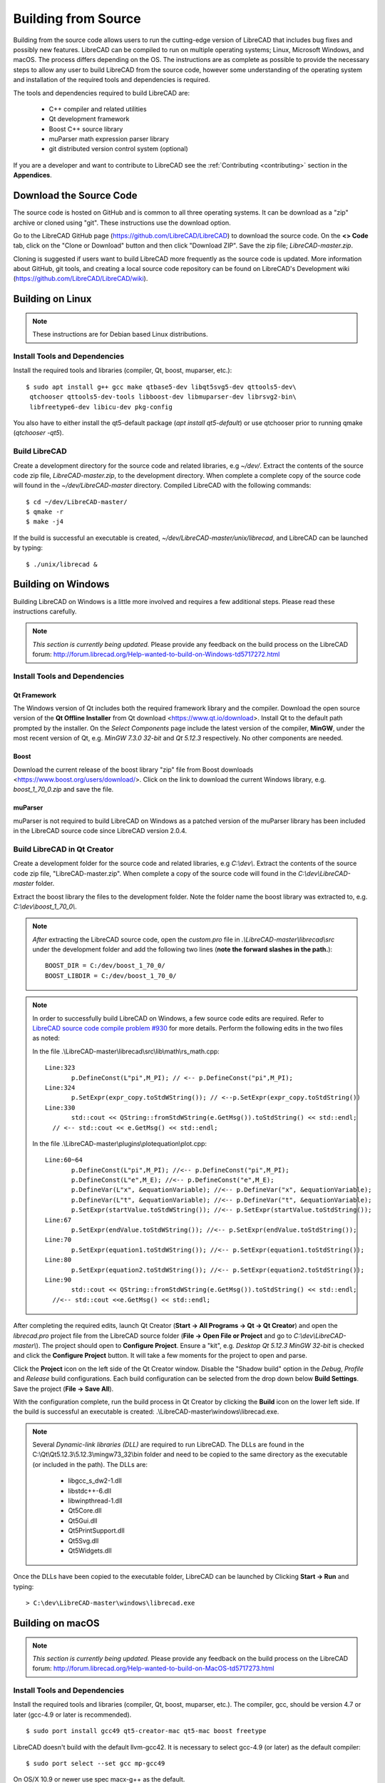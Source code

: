 .. User Manual, LibreCAD v2.2.x


.. _build: 

Building from Source
====================

Building from the source code allows users to run the cutting-edge version of LibreCAD that includes bug fixes and possibly new features.  LibreCAD can be compiled to run on multiple operating systems; Linux, Microsoft Windows, and macOS.  The process differs depending on the OS.  The instructions are as complete as possible to provide the necessary steps to allow any user to build LibreCAD from the source code, however some understanding of the operating system and installation of the required tools and dependencies is required.

The tools and dependencies required to build LibreCAD are:

    - C++ compiler and related utilities
    - Qt development framework
    - Boost C++ source library
    - muParser math expression parser library
    - git distributed version control system (optional)

If you are a developer and want to contribute to LibreCAD see the :ref:`Contributing <contributing>` section in the **Appendices**.


Download the Source Code
------------------------

The source code is hosted on GitHub and is common to all three operating systems.  It can be download as a "zip" archive or cloned using "git".  These instructions use the download option.

Go to the LibreCAD GitHub page (https://github.com/LibreCAD/LibreCAD) to download the source code.  On the **<> Code** tab, click on the "Clone or Download" button and then click "Download ZIP".  Save the zip file; `LibreCAD-master.zip`.

Cloning is suggested if users want to build LibreCAD more frequently as the source code is updated.  More information about GitHub, git tools, and creating a local source code repository can be found on LibreCAD's Development wiki (https://github.com/LibreCAD/LibreCAD/wiki).


.. _buildLinux:

Building on Linux
-----------------

.. note::

    These instructions are for Debian based Linux distributions.


Install Tools and Dependencies
~~~~~~~~~~~~~~~~~~~~~~~~~~~~~~

Install the required tools and libraries (compiler, Qt, boost, muparser, etc.):

::

   $ sudo apt install g++ gcc make qtbase5-dev libqt5svg5-dev qttools5-dev\
    qtchooser qttools5-dev-tools libboost-dev libmuparser-dev librsvg2-bin\
    libfreetype6-dev libicu-dev pkg-config

You also have to either install the qt5-default package (`apt install qt5-default`) or use qtchooser prior to running qmake (`qtchooser -qt5`). 


Build LibreCAD
~~~~~~~~~~~~~~

Create a development directory for the source code and related libraries, e.g `~/dev/`.  Extract the contents of the source code zip file, `LibreCAD-master.zip`, to the development directory.  When complete a complete copy of the source code will found in the `~/dev/LibreCAD-master` directory.  Compiled LibreCAD with the following commands:

::

   $ cd ~/dev/LibreCAD-master/
   $ qmake -r
   $ make -j4

If the build is successful an executable is created, `~/dev/LibreCAD-master/unix/librecad`, and LibreCAD can be launched by typing:

::

   $ ./unix/librecad &


.. _buildWin:

Building on Windows
-------------------

Building LibreCAD on Windows is a little more involved and requires a few additional steps.  Please read these instructions carefully.

.. note::

    *This section is currently being updated.*  Please provide any feedback on the build process on the LibreCAD forum: http://forum.librecad.org/Help-wanted-to-build-on-Windows-td5717272.html


Install Tools and Dependencies
~~~~~~~~~~~~~~~~~~~~~~~~~~~~~~

Qt Framework
`````````````

The Windows version of Qt includes both the required framework library and the compiler.  Download the open source version of the **Qt Offline Installer** from Qt download <https://www.qt.io/download>.  Install Qt to the default path prompted by the installer.  On the *Select Components* page include the latest version of the compiler, **MinGW**, under the most recent version of Qt, e.g. `MinGW 7.3.0 32-bit` and `Qt 5.12.3` respectively.  No other components are needed.


Boost
`````

Download the current release of the boost library "zip" file from Boost downloads <https://www.boost.org/users/download/>.  Click on the link to download the current Windows library, e.g. `boost_1_70_0.zip` and save the file. 



muParser
````````

muParser is not required to build LibreCAD on Windows as a patched version of the muParser library has been included in the LibreCAD source code since LibreCAD version 2.0.4.


Build LibreCAD in Qt Creator
~~~~~~~~~~~~~~~~~~~~~~~~~~~~

Create a development folder for the source code and related libraries, e.g `C:\\dev\\`.  Extract the contents of the source code zip file, "LibreCAD-master.zip".  When complete a copy of the source code will found in the `C:\\dev\\LibreCAD-master` folder.

Extract the boost library the files to the development folder.  Note the folder name the boost library was extracted to, e.g. `C:\\dev\\boost_1_70_0\\`.

.. note::

	*After* extracting the LibreCAD source code, open the `custom.pro` file in `.\\LibreCAD-master\\librecad\\src` under the development folder and add the following two lines (**note the forward slashes in the path.**):

	::

	   BOOST_DIR = C:/dev/boost_1_70_0/
	   BOOST_LIBDIR = C:/dev/boost_1_70_0/

.. note::

	In order to successfully build LibreCAD on Windows, a few source code edits are required.  Refer to `LibreCAD source code compile problem #930 <https://github.com/LibreCAD/LibreCAD/issues/930>`_ for more details.  Perform the following edits in the two files as noted:

	In the file .\\LibreCAD-master\\librecad\\src\\lib\\math\\rs_math.cpp:

	::

	   Line:323
		  p.DefineConst(L"pi",M_PI); // <-- p.DefineConst("pi",M_PI);
	   Line:324
		  p.SetExpr(expr_copy.toStdWString()); // <--p.SetExpr(expr_copy.toStdString())
	   Line:330
		  std::cout << QString::fromStdWString(e.GetMsg()).toStdString() << std::endl; 
             // <-- std::cout << e.GetMsg() << std::endl;

	In the file .\\LibreCAD-master\\plugins\\plotequation\\plot.cpp:

	::

	   Line:60~64
		  p.DefineConst(L"pi",M_PI); //<-- p.DefineConst("pi",M_PI);
		  p.DefineConst(L"e",M_E); //<-- p.DefineConst("e",M_E);
		  p.DefineVar(L"x", &equationVariable); //<-- p.DefineVar("x", &equationVariable);
		  p.DefineVar(L"t", &equationVariable); //<-- p.DefineVar("t", &equationVariable);
		  p.SetExpr(startValue.toStdWString()); //<-- p.SetExpr(startValue.toStdString());
	   Line:67
		  p.SetExpr(endValue.toStdWString()); //<-- p.SetExpr(endValue.toStdString());
	   Line:70
		  p.SetExpr(equation1.toStdWString()); //<-- p.SetExpr(equation1.toStdString());
	   Line:80
		  p.SetExpr(equation2.toStdWString()); //<-- p.SetExpr(equation2.toStdString());
	   Line:90
		  std::cout << QString::fromStdWString(e.GetMsg()).toStdString() << std::endl;
             //<-- std::cout <<e.GetMsg() << std::endl;


After completing the required edits, launch Qt Creator (**Start -> All Programs -> Qt -> Qt Creator**) and open the `librecad.pro` project file from the LibreCAD source folder (**File -> Open File or Project** and go to `C:\\dev\\LibreCAD-master\\`).  The project should open to **Configure Project**.  Ensure a "kit", e.g. `Desktop Qt 5.12.3 MinGW 32-bit` is checked and click the **Configure Project** button.  It will take a few moments for the project to open and parse.

Click the **Project** icon on the left side of the Qt Creator window.  Disable the "Shadow build" option in the *Debug*, *Profile* and *Release*  build configurations.  Each build configuration can be selected from the drop down below **Build Settings**. Save the project (**File -> Save All**).

With the configuration complete, run the build process in Qt Creator by clicking the **Build** icon on the lower left side.  If the build is successful an executable is created: .\\LibreCAD-master\\windows\\librecad.exe.


.. note::

	Several *Dynamic-link libraries (DLL)* are required to run LibreCAD.  The DLLs are found in the C:\\Qt\\Qt5.12.3\\5.12.3\\mingw73_32\\bin folder and need to be copied to the same directory as the executable (or included in the path). The DLLs are:

	   - libgcc_s_dw2-1.dll
	   - libstdc++-6.dll
	   - libwinpthread-1.dll
	   - Qt5Core.dll
	   - Qt5Gui.dll
	   - Qt5PrintSupport.dll
	   - Qt5Svg.dll
	   - Qt5Widgets.dll

Once the DLLs have been copied to the executable folder, LibreCAD can be launched by Clicking **Start -> Run** and typing:

::

   > C:\dev\LibreCAD-master\windows\librecad.exe


.. _buildMac:

Building on macOS
-----------------

.. note::

    *This section is currently being updated.*  Please provide any feedback on the build process on the LibreCAD forum: http://forum.librecad.org/Help-wanted-to-build-on-MacOS-td5717273.html 


Install Tools and Dependencies
~~~~~~~~~~~~~~~~~~~~~~~~~~~~~~

Install the required tools and libraries (compiler, Qt, boost, muparser, etc.).  The compiler, gcc, should be version 4.7 or later (gcc-4.9 or later is recommended).

::

   $ sudo port install gcc49 qt5-creator-mac qt5-mac boost freetype


LibreCAD doesn't build with the default llvm-gcc42.  It is necessary to select gcc-4.9 (or later) as the default compiler:

::

   $ sudo port select --set gcc mp-gcc49

On OS/X 10.9 or newer use spec macx-g++ as the default.


muParser
````````

muParser is not required to build LibreCAD on macOS as a patched version of the muParser library has been included in the LibreCAD source code.


Build LibreCAD
~~~~~~~~~~~~~~

Create a development directory for the source code and related libraries, e.g `~/dev/`.  Extract the contents of the source code zip file, `LibreCAD-master.zip`, to the development directory.  When complete a complete copy of the source code will found in the `~/dev/LibreCAD-master` directory.  Compile LibreCAD as shown below.

To be able to rely on pkg-config to find libraries, the path must be added to the configuration file.  *After* extracting the LibreCAD source code, add the following to `custom.pro`:

::

   $ cd ~/dev/LibreCAD-master/
   $ echo "QT_CONFIG -= no-pkg-config" >> custom.pro

With the source code is extracted and the file edits complete, LibreCAD can be compiled with the following commands:

::

   $ qmake librecad.pro -r -spec macx-g++

Alternatively, you may use the system default clang++ compiler instead of gcc.  On OS/X version 10.8 or older, run the following command to build a makefile in the LibreCAD source folder (as in our example, ~/dev/LibreCAD/ ):

::

   $ qmake librecad.pro -r -spec mkspec/macports

If the previous step is successful, you can build LibreCAD by issuing:

::

   $ make -j4

If the build is successful the generated executable of LibreCAD can be found as:

::

   LibreCAD.app/Contents/MacOS/LibreCAD

